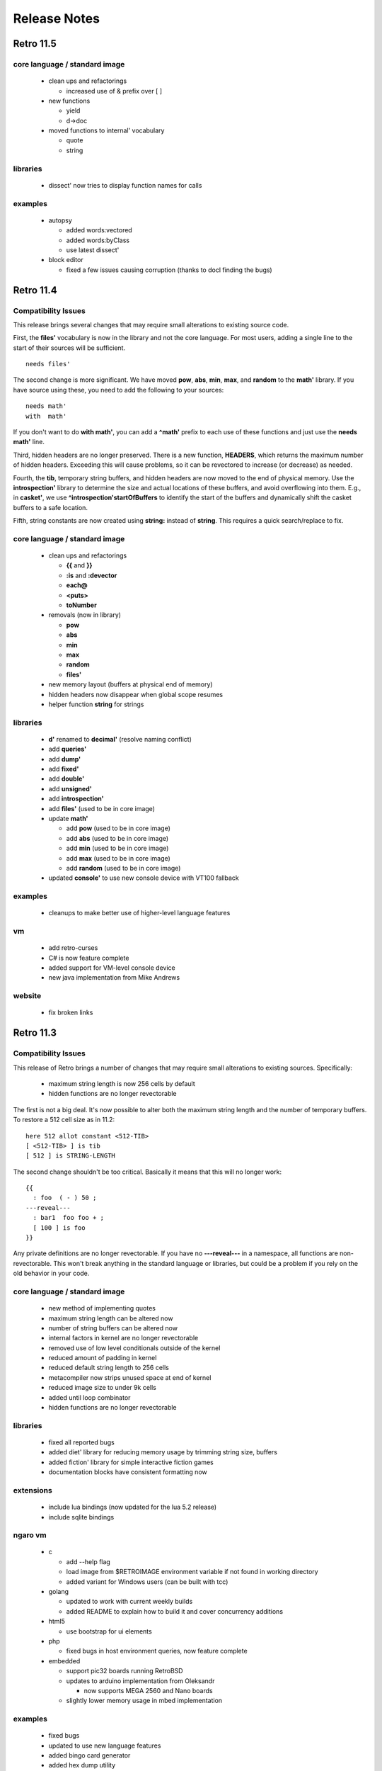 =============
Release Notes
=============

----------
Retro 11.5
----------

core language / standard image
==============================

  - clean ups and refactorings

    - increased use of & prefix over [ ]

  - new functions

    - yield
    - d->doc

  - moved functions to internal' vocabulary

    - quote
    - string

libraries
=========

  - dissect' now tries to display function names for calls

examples
========

  - autopsy

    - added words:vectored
    - added words:byClass
    - use latest dissect'

  - block editor

    - fixed a few issues causing corruption (thanks to docl finding the bugs)


----------
Retro 11.4
----------

Compatibility Issues
====================

This release brings several changes that may require small alterations to
existing source code.

First, the **files'** vocabulary is now in the library and not the core
language. For most users, adding a single line to the start of their sources
will be sufficient.

::

  needs files'

The second change is more significant. We have moved **pow**, **abs**, **min**,
**max**, and **random** to the **math'** library. If you have source using these,
you need to add the following to your sources:

::

  needs math'
  with  math'

If you don't want to do **with math'**, you can add a **^math'** prefix to each
use of these functions and just use the **needs math'** line.

Third, hidden headers are no longer preserved. There is a new function, **HEADERS**,
which returns the maximum number of hidden headers. Exceeding this will cause
problems, so it can be revectored to increase (or decrease) as needed.

Fourth, the **tib**, temporary string buffers, and hidden headers are now moved
to the end of physical memory. Use the **introspection'** library to determine
the size and actual locations of these buffers, and avoid overflowing into them.
E.g., in **casket'**, we use **^introspection'startOfBuffers** to identify the
start of the buffers and dynamically shift the casket buffers to a safe location.

Fifth, string constants are now created using **string:** instead of **string**.
This requires a quick search/replace to fix.


core language / standard image
==============================

  - clean ups and refactorings

    - **{{** and **}}**
    - **:is** and **:devector**
    - **each@**
    - **<puts>**
    - **toNumber**

  - removals (now in library)

    - **pow**
    - **abs**
    - **min**
    - **max**
    - **random**
    - **files'**

  - new memory layout (buffers at physical end of memory)
  - hidden headers now disappear when global scope resumes
  - helper function **string** for strings


libraries
=========

  - **d'** renamed to **decimal'** (resolve naming conflict)
  - add **queries'**
  - add **dump'**
  - add **fixed'**
  - add **double'**
  - add **unsigned'**
  - add **introspection'**
  - add **files'** (used to be in core image)
  - update **math'**

    - add **pow** (used to be in core image)
    - add **abs** (used to be in core image)
    - add **min** (used to be in core image)
    - add **max** (used to be in core image)
    - add **random** (used to be in core image)

  - updated **console'** to use new console device with VT100 fallback


examples
========

  - cleanups to make better use of higher-level language features

vm
==

  - add retro-curses
  - C# is now feature complete
  - added support for VM-level console device
  - new java implementation from Mike Andrews

website
=======

  - fix broken links





----------
Retro 11.3
----------


Compatibility Issues
====================

This release of Retro brings a number of changes that may require small
alterations to existing sources. Specifically:

  - maximum string length is now 256 cells by default
  - hidden functions are no longer revectorable

The first is not a big deal. It's now possible to alter both the maximum
string length and the number of temporary buffers. To restore a 512 cell
size as in 11.2:

::

  here 512 allot constant <512-TIB>
  [ <512-TIB> ] is tib
  [ 512 ] is STRING-LENGTH

The second change shouldn't be too critical. Basically it means that this
will no longer work:

::

  {{
    : foo  ( - ) 50 ;
  ---reveal---
    : bar1  foo foo + ;
    [ 100 ] is foo
  }}

Any private definitions are no longer revectorable. If you have no
**---reveal---** in a namespace, all functions are non-revectorable. This
won't break anything in the standard language or libraries, but could
be a problem if you rely on the old behavior in your code.


core language / standard image
==============================

  - new method of implementing quotes
  - maximum string length can be altered now
  - number of string buffers can be altered now
  - internal factors in kernel are no longer revectorable
  - removed use of low level conditionals outside of the kernel
  - reduced amount of padding in kernel
  - reduced default string length to 256 cells
  - metacompiler now strips unused space at end of kernel
  - reduced image size to under 9k cells
  - added until loop combinator
  - hidden functions are no longer revectorable


libraries
=========

  - fixed all reported bugs
  - added diet' library for reducing memory usage by trimming string size, buffers
  - added fiction' library for simple interactive fiction games
  - documentation blocks have consistent formatting now


extensions
==========

  - include lua bindings (now updated for the lua 5.2 release)
  - include sqlite bindings


ngaro vm
========

  - c

    - add --help flag
    - load image from $RETROIMAGE environment variable if not found in working directory
    - added variant for Windows users (can be built with tcc)

  - golang

    - updated to work with current weekly builds
    - added README to explain how to build it and cover concurrency additions

  - html5

    - use bootstrap for ui elements

  - php

    - fixed bugs in host environment queries, now feature complete

  - embedded

    - support pic32 boards running RetroBSD
    - updates to arduino implementation from Oleksandr

      - now supports MEGA 2560 and Nano boards

    - slightly lower memory usage in mbed implementation


examples
========

  - fixed bugs
  - updated to use new language features
  - added bingo card generator
  - added hex dump utility
  - added tab completion example (from Luke)
  - added example of building strings using a combinator


documentation
=============

  - add single file covering all of the libraries
  - expansions to quick reference
  - minor updates to fix small mistakes, clarify things


other
=====

  - properly support multi-line strings in vim highlighter
  - the debugger now has a source display view

